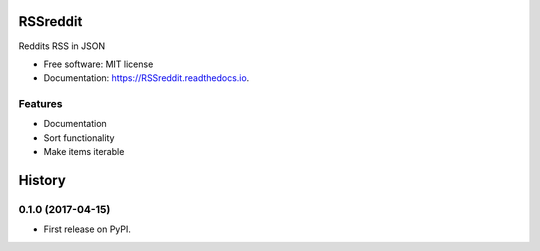 ===============================
RSSreddit
===============================


.. image:: https://img.shields.io/pypi/v/RSSreddit.svg
        :target: https://pypi.python.org/pypi/RSSreddit

.. image:: https://img.shields.io/travis/algogator/RSSreddit.svg
        :target: https://travis-ci.org/algogator/RSSreddit

.. image:: https://readthedocs.org/projects/RSSreddit/badge/?version=latest
        :target: https://RSSreddit.readthedocs.io/en/latest/?badge=latest
        :alt: Documentation Status

.. image:: https://pyup.io/repos/github/algogator/RSSreddit/shield.svg
     :target: https://pyup.io/repos/github/algogator/RSSreddit/
     :alt: Updates


Reddits RSS in JSON


* Free software: MIT license
* Documentation: https://RSSreddit.readthedocs.io.


Features
--------

* Documentation
* Sort functionality
* Make items iterable


=======
History
=======

0.1.0 (2017-04-15)
------------------

* First release on PyPI.


